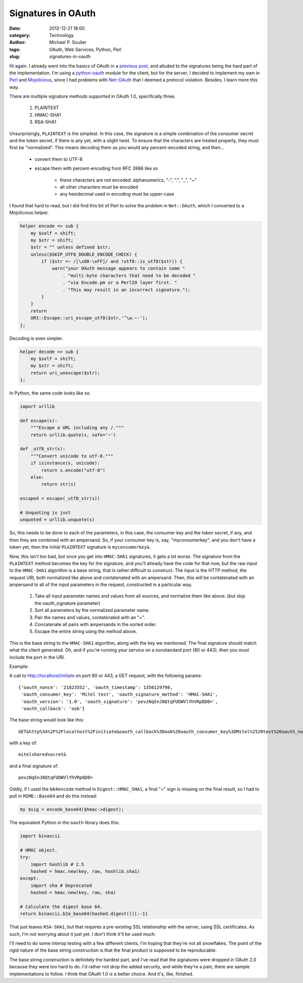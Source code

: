 Signatures in OAuth
===================

:date: 2012-12-21 18:00
:category: Technology
:author: Michael P. Soulier
:tags: OAuth, Web Services, Python, Perl
:slug: signatures-in-oauth

Hi again. I already went into the basics of OAuth in a `previous post`_, and
alluded to the signatures being the hard part of the implementation. I'm using
a `python-oauth`_ module for the client, but for the server, I decided to
implement my own in Perl_ and Mojolicious_, since I had problems with
`Net::OAuth`_ that I deemed a protocol violation. Besides, I learn more this
way.

There are multiple signature methods supported in OAuth 1.0, specifically
three.

    1. PLAINTEXT
    2. HMAC-SHA1
    3. RSA-SHA1

Unsurprisingly, ``PLAINTEXT`` is the simplest. In this case, the signature is
a simple combination of the consumer secret and the token secret, if there is
any yet, with a slight twist. To ensure that the characters are treated
properly, they must first be "normalized". This means decoding them as you
would any percent-encoded string, and then...

    - convert them to UTF-8
    - escape them with percent-encoding from RFC 3986 like so

        - these characters are not encoded: alphanumerics, "-", ".", "_", "~"
        - all other characters *must* be encoded
        - any hexidecimal used in encoding must be upper-case

I found that hard to read, but I did find this bit of Perl to solve the
problem in ``Net::OAuth``, which I converted to a Mojolicious helper.

.. code-block:: perl

    helper encode => sub {
        my $self = shift;
        my $str = shift;
        $str = "" unless defined $str;
        unless($SKIP_UTF8_DOUBLE_ENCODE_CHECK) {
            if ($str =~ /[\x80-\xFF]/ and !utf8::is_utf8($str)) {
                warn("your OAuth message appears to contain some "
                    . "multi-byte characters that need to be decoded "
                    . "via Encode.pm or a PerlIO layer first. "
                    . "This may result in an incorrect signature.");
            }
        }
        return
        URI::Escape::uri_escape_utf8($str,'^\w.~-');
    };

Decoding is even simpler.

.. code-block:: perl

    helper decode => sub {
        my $self = shift;
        my $str = shift;
        return uri_unescape($str);
    };

In Python, the same code looks like so.

.. code-block:: python

    import urllib

    def escape(s):
        """Escape a URL including any /."""
        return urllib.quote(s, safe='~')

    def _utf8_str(s):
        """Convert unicode to utf-8."""
        if isinstance(s, unicode):
            return s.encode("utf-8")
        else:
            return str(s)

    escaped = escape(_utf8_str(s))

    # Unquoting is just
    unquoted = urllib.unquote(s)

So, this needs to be done to each of the parameters, in this case, the
consumer key and the token secret, if any, and then they are combined with an
ampersand. So, if your consumer key is, say, "myconsumerkey", and you don't
have a token yet, then the initial ``PLAINTEXT`` signature is
``myconsumerkey&``.

Now, this isn't too bad, but once you get into ``HMAC-SHA1`` signatures, it
gets a lot worse. The signature from the ``PLAINTEXT`` method becomes the key
for the signature, and you'll already have the code for that now, but the raw
input to the ``HMAC-SHA1`` algorithm is a base string, that is rather
difficult to construct. The input is the HTTP method, the request URI, both
normalized like above and contatenated with an ampersand. Then, this will be
contatenated with an ampersand to all of the input parameters in the request,
constructed in a particular way.

    1. Take all input parameter names and values from all sources, and normalize them like above. (but skip the oauth_signature parameter)
    2. Sort all parameters by the normalized parameter name.
    3. Pair the names and values, contatenated with an "=".
    4. Concatenate all pairs with ampersands in the sorted order.
    5. Escape the entire string using the method above.

This is the base string to the ``HMAC-SHA1`` algorithm, along with the key we
mentioned. The final signature should match what the client generated. Oh, and
if you're running your service on a nonstandard port (80 or 443), then you
*must* include the port in the URI.

Example:

A call to http://localhost/initiate on port 80 or 443, a GET request, with the
following params::

    {'oauth_nonce': '21823552', 'oauth_timestamp': 1356129798,
     'oauth_consumer_key': 'Mitel test', 'oauth_signature_method': 'HMAC-SHA1',
     'oauth_version': '1.0', 'oauth_signature': 'pevzNqSnJ8QtqFUDWVlYhVRp8D0=',
     'oauth_callback': 'oob'}

The base string would look like this::

    GET&http%3A%2F%2Flocalhost%2Finitiate&oauth_callback%3Doob%26oauth_consumer_key%3DMitel%2520test%26oauth_nonce%3D21823552%26oauth_signature_method%3DHMAC-SHA1%26oauth_timestamp%3D1356129798%26oauth_version%3D1.0

with a key of::

    mitelsharedsecret&

and a final signature of::

    pevzNqSnJ8QtqFUDWVlYhVRp8D0=

Oddly, if I used the ``b64encode`` method in ``Digest::HMAC_SHA1``, a final
"=" sign is missing on the final result, so I had to pull in ``MIME::Base64``
and do this instead:

.. code-block:: perl

    my $sig = encode_base64($hmac->digest);

The equivalent Python in the ``oauth`` library does this:

.. code-block:: python

    import binascii

    # HMAC object.
    try:
        import hashlib # 2.5
        hashed = hmac.new(key, raw, hashlib.sha1)
    except:
        import sha # Deprecated
        hashed = hmac.new(key, raw, sha)

    # Calculate the digest base 64.
    return binascii.b2a_base64(hashed.digest())[:-1]

That just leaves ``RSA-SHA1``, but that requires a pre-existing SSL
relationship with the server, using SSL certificates. As such, I'm not worrying
about it just yet. I don't think it'll be used much.

I'll need to do some interop testing with a few different clients, I'm hoping that
they're not all snowflakes. The point of the rigid nature of the base string
construction is that the final product is supposed to be reproducable.

The base string construction is definitely the hardest part, and I've read
that the signatures were dropped in OAuth 2.0 because they were too hard to
do. I'd rather not drop the added security, and while they're a pain, there
are sample implementations to follow. I think that OAuth 1.0 is a better
choice. And it's, like, finished.

.. _`previous post`: http://www.but-i-digress.ca/understanding-oauth.html
.. _`python-oauth`: https://github.com/leah/python-oauth/
.. _Perl: http://www.perl.org/
.. _Mojolicious: http://mojolicio.us/
.. _`Net::OAuth`: http://search.cpan.org/dist/Net-OAuth/lib/Net/OAuth.pm
